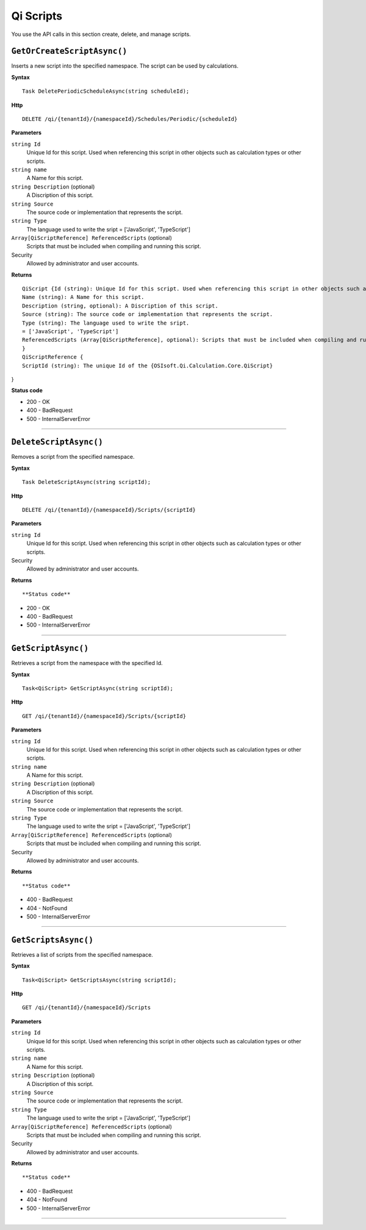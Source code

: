 Qi Scripts
==========

You use the API calls in this section create, delete, and manage scripts.


``GetOrCreateScriptAsync()``
----------------------

Inserts a new script into the specified namespace. The script can be used by calculations. 


**Syntax**

.. highlight:: none

::

    Task DeletePeriodicScheduleAsync(string scheduleId);

**Http**

::

    DELETE /qi/{tenantId}/{namespaceId}/Schedules/Periodic/{scheduleId}


**Parameters**

``string Id``
  Unique Id for this script. Used when referencing this script in other objects such as calculation types or other scripts.
 
``string name``
  A Name for this script.

``string Description`` (optional)
  A Discription of this script.

``string Source``
  The source code or implementation that represents the script.

``string Type``
  The language used to write the sript = ['JavaScript', 'TypeScript']

``Array[QiScriptReference] ReferencedScripts`` (optional)
  Scripts that must be included when compiling and running this script.
 

Security
  Allowed by administrator and user accounts.

**Returns** 

::

  QiScript {Id (string): Unique Id for this script. Used when referencing this script in other objects such as calculation types or other scripts.
  Name (string): A Name for this script.
  Description (string, optional): A Discription of this script.
  Source (string): The source code or implementation that represents the script.
  Type (string): The language used to write the sript.
  = ['JavaScript', 'TypeScript']
  ReferencedScripts (Array[QiScriptReference], optional): Scripts that must be included when compiling and running this script.
  }
  QiScriptReference {
  ScriptId (string): The unique Id of the {OSIsoft.Qi.Calculation.Core.QiScript}
} 

  
  
**Status code**

*  200 - OK
*  400 - BadRequest
*  500 - InternalServerError
 

**********************

``DeleteScriptAsync()``
----------------------


Removes a script from the specified namespace. 


**Syntax**

.. highlight:: none

::

    Task DeleteScriptAsync(string scriptId);

**Http**

::

    DELETE /qi/{tenantId}/{namespaceId}/Scripts/{scriptId}


**Parameters**

``string Id``
  Unique Id for this script. Used when referencing this script in other objects such as calculation types or other scripts.
 

Security
  Allowed by administrator and user accounts.

**Returns** 

::


  
  
**Status code**

*  200 - OK
*  400 - BadRequest
*  500 - InternalServerError
 

**********************

``GetScriptAsync()``
----------------------

Retrieves a script from the namespace with the specified Id.  


**Syntax**

.. highlight:: none

::

    Task<QiScript> GetScriptAsync(string scriptId);

**Http**

::

    GET /qi/{tenantId}/{namespaceId}/Scripts/{scriptId}


**Parameters**

``string Id``
  Unique Id for this script. Used when referencing this script in other objects such as calculation types or other scripts.
 
``string name``
  A Name for this script.

``string Description`` (optional)
  A Discription of this script.

``string Source``
  The source code or implementation that represents the script.

``string Type``
  The language used to write the sript = ['JavaScript', 'TypeScript']

``Array[QiScriptReference] ReferencedScripts`` (optional)
  Scripts that must be included when compiling and running this script.
 

Security
  Allowed by administrator and user accounts.

**Returns** 

::


  
**Status code**

*  400 - BadRequest
*  404 - NotFound
*  500 - InternalServerError
 

**********************

``GetScriptsAsync()``
----------------------


Retrieves a list of scripts from the specified namespace. 


**Syntax**

.. highlight:: none

::

    Task<QiScript> GetScriptsAsync(string scriptId);

**Http**

::

    GET /qi/{tenantId}/{namespaceId}/Scripts


**Parameters**

``string Id``
  Unique Id for this script. Used when referencing this script in other objects such as calculation types or other scripts.
 
``string name``
  A Name for this script.

``string Description`` (optional)
  A Discription of this script.

``string Source``
  The source code or implementation that represents the script.

``string Type``
  The language used to write the sript = ['JavaScript', 'TypeScript']

``Array[QiScriptReference] ReferencedScripts`` (optional)
  Scripts that must be included when compiling and running this script.
 

Security
  Allowed by administrator and user accounts.

**Returns** 

::


  
**Status code**

*  400 - BadRequest
*  404 - NotFound
*  500 - InternalServerError
 

**********************
